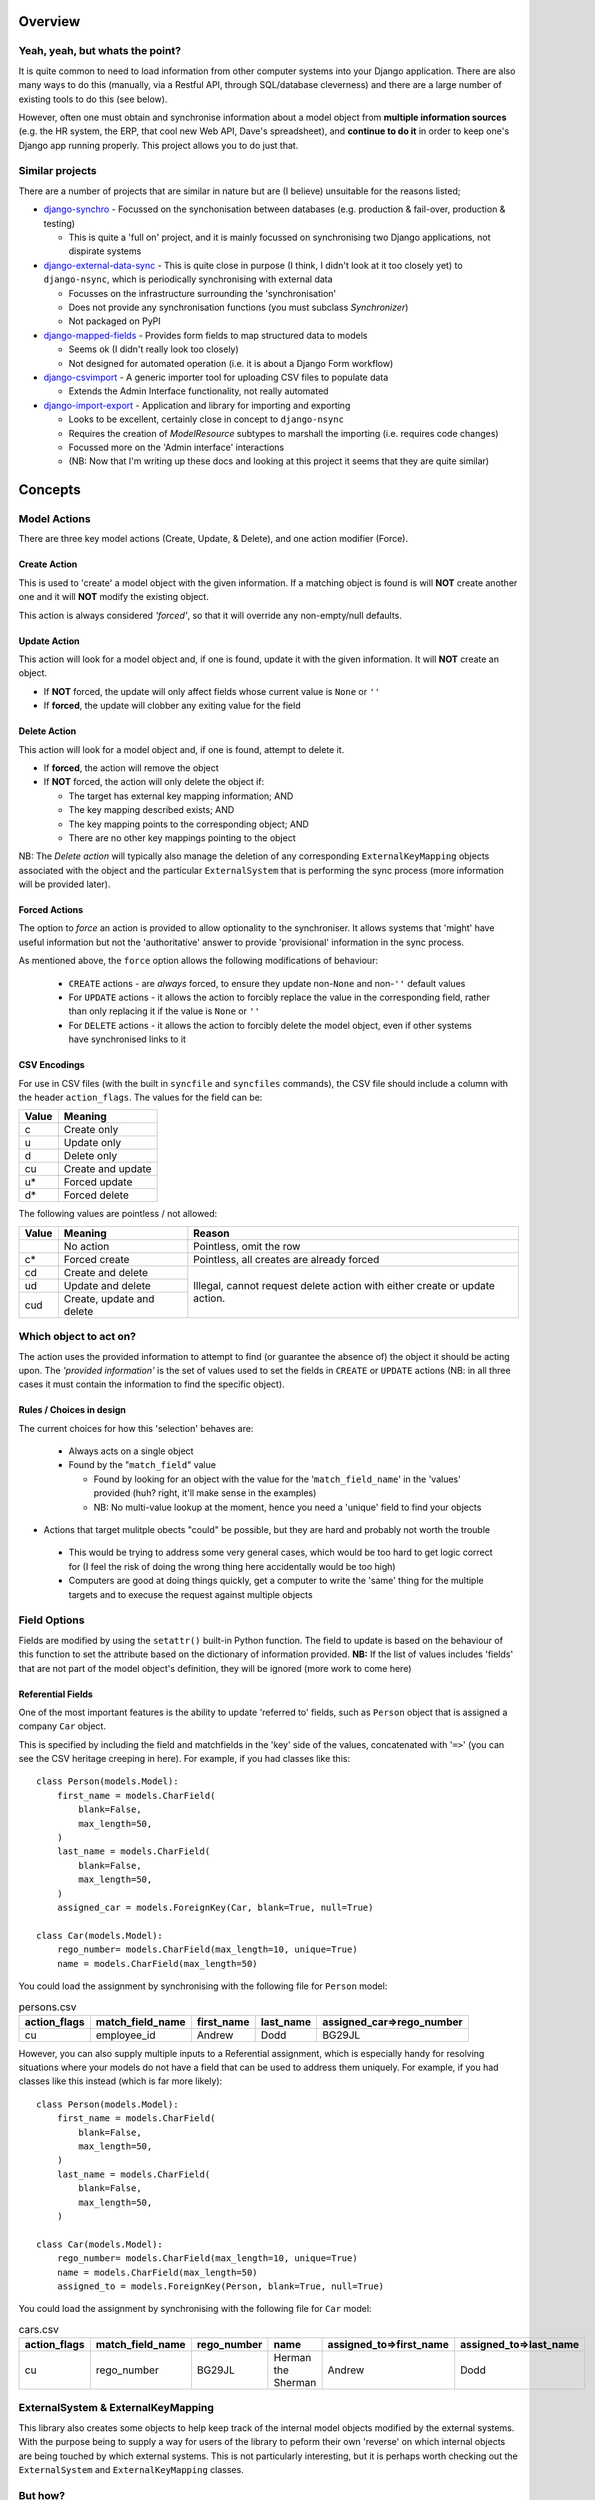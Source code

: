 Overview
========

Yeah, yeah, but whats the point?
--------------------------------
It is quite common to need to load information from other computer systems into your Django 
application. There are also many ways to do this (manually, via a Restful API, through SQL/database
cleverness) and there are a large number of existing tools to do this (see below).

However, often one must obtain and synchronise information about a model object from **multiple 
information sources** (e.g. the HR system, the ERP, that cool new Web API, Dave's spreadsheet), and
**continue to do it** in order to keep one's Django app running properly. This project allows you to do 
just that.


Similar projects
----------------

There are a number of projects that are similar in nature but are (I believe) unsuitable for the
reasons listed;

* `django-synchro`_ - Focussed on the synchonisation between databases (e.g. production &
  fail-over, production & testing)

  - This is quite a 'full on' project, and it is mainly focussed on synchronising two Django
    applications, not dispirate systems

* `django-external-data-sync`_ - This is quite close in purpose (I think, I didn't look at it too
  closely yet) to ``django-nsync``, which is periodically synchronising with external data

  - Focusses on the infrastructure surrounding the 'synchronisation'
  - Does not provide any synchronisation functions (you must subclass `Synchronizer`)
  - Not packaged on PyPI

* `django-mapped-fields`_ - Provides form fields to map structured data to models

  - Seems ok (I didn't really look too closely)
  - Not designed for automated operation (i.e. it is about a Django Form workflow)

* `django-csvimport`_ - A generic importer tool for uploading CSV files to populate data
  
  - Extends the Admin Interface functionality, not really automated

* `django-import-export`_ - Application and library for importing and exporting 

  - Looks to be excellent, certainly close in concept to ``django-nsync``
  - Requires the creation of `ModelResource` subtypes to marshall the importing (i.e. requires code
    changes)
  - Focussed more on the 'Admin interface' interactions
  - (NB: Now that I'm writing up these docs and looking at this project it seems that they are
    quite similar)

.. _`django-synchro`: https://github.com/zlorf/django-synchro
.. _`django-external-data-sync`: https://github.com/596acres/django-external-data-sync
.. _`django-mapped-fields`: https://github.com/mypebble/mapped-fields
.. _`django-csvimport`: https://github.com/edcrewe/django-csvimport
.. _`django-import-export`: https://django-import-export.readthedocs.org/en/latest/

Concepts
========

Model Actions
-------------

There are three key model actions (Create, Update, & Delete), and one action modifier (Force).

Create Action
^^^^^^^^^^^^^
This is used to 'create' a model object with the given information. If a matching object is found
is will **NOT** create another one and it will **NOT** modify the existing object.

This action is always considered *'forced'*, so that it will override any non-empty/null defaults.

Update Action
^^^^^^^^^^^^^
This action will look for a model object and, if one is found, update it with the given
information. It will **NOT** create an object.

- If **NOT** forced, the update will only affect fields whose current value is ``None`` or ``''``
- If **forced**, the update will clobber any exiting value for the field

Delete Action
^^^^^^^^^^^^^
This action will look for a model object and, if one is found, attempt to delete it.

- If **forced**, the action will remove the object
- If **NOT** forced, the action will only delete the object if:

  - The target has external key mapping information; AND
  - The key mapping described exists; AND
  - The key mapping points to the corresponding object; AND
  - There are no other key mappings pointing to the object

NB: The *Delete action* will typically also manage the deletion of any corresponding
``ExternalKeyMapping`` objects associated with the object and the particular ``ExternalSystem``
that is performing the sync process (more information will be provided later).

Forced Actions
^^^^^^^^^^^^^^
The option to *force* an action is provided to allow optionality to the synchroniser. It allows
systems that 'might' have useful information but not the 'authoritative' answer to provide
'provisional' information in the sync process.

As mentioned above, the ``force`` option allows the following modifications of behaviour:

 - ``CREATE`` actions - are *always* forced, to ensure they update non-``None`` and non-``''``
   default values
 - For ``UPDATE`` actions - it allows the action to forcibly replace the value in the corresponding
   field, rather than only replacing it if the value is ``None`` or ``''``
 - For ``DELETE`` actions - it allows the action to forcibly delete the model object, even if other
   systems have synchronised links to it

CSV Encodings
^^^^^^^^^^^^^
For use in CSV files (with the built in ``syncfile`` and ``syncfiles`` commands), the CSV file
should include a column with the header ``action_flags``. The values for the field can be:

+-------+-------------------+
| Value | Meaning           |
+=======+===================+
|  c    + Create only       |
+-------+-------------------+
|  u    | Update only       |
+-------+-------------------+
|  d    | Delete only       |
+-------+-------------------+
|  cu   | Create and update |
+-------+-------------------+
|  u*   | Forced update     |
+-------+-------------------+
|  d*   | Forced delete     |
+-------+-------------------+


The following values are pointless / not allowed:

+-------+---------------------+-------------------------------------------+
| Value | Meaning             | Reason                                    |
+=======+=====================+===========================================+
|       | No action           | Pointless, omit the row                   |
+-------+---------------------+-------------------------------------------+
|  c*   + Forced create       | Pointless, all creates are already forced |
+-------+---------------------+-------------------------------------------+
|  cd   | Create and delete   | Illegal, cannot request delete action     |
+-------+---------------------+ with either create or update action.      |
|  ud   | Update and delete   |                                           |
+-------+---------------------+                                           |
|  cud  | Create, update and  |                                           | 
|       | delete              |                                           |
+-------+---------------------+-------------------------------------------+



Which object to act on?
-----------------------
The action uses the provided information to attempt to find (or guarantee the absence of) the
object it should be acting upon. The *'provided information'* is the set of values used to set the
fields in ``CREATE`` or ``UPDATE`` actions (NB: in all three cases it must contain the information
to find the specific object).

Rules / Choices in design
^^^^^^^^^^^^^^^^^^^^^^^^^
The current choices for how this 'selection' behaves are:

 - Always acts on a single object
 - Found by the "``match_field``" value
   
   - Found by looking for an object with the value for the '``match_field_name``' in the 'values'
     provided (huh? right, it'll make sense in the examples)
   - NB: No multi-value lookup at the moment, hence you need a 'unique' field to find your objects

- Actions that target mulitple obects "could" be possible, but they are hard and probably not worth
  the trouble

 - This would be trying to address some very general cases, which would be too hard to get logic
   correct for (I feel the risk of doing the wrong thing here accidentally would be too high)
 - Computers are good at doing things quickly, get a computer to write the 'same' thing for the
   multiple targets and to execuse the request against multiple objects

Field Options
-------------
Fields are modified by using the ``setattr()`` built-in Python function. The field to update is
based on the behaviour of this function to set the attribute based on the dictionary of information
provided. **NB:** If the list of values includes 'fields' that are not part of the model object's
definition, they will be ignored (more work to come here)

Referential Fields
^^^^^^^^^^^^^^^^^^
One of the most important features is the ability to update 'referred to' fields, such as
``Person`` object that is assigned a company ``Car`` object.

This is specified by including the field and matchfields in the 'key' side of the values,
concatenated with '``=>``' (you can see the CSV heritage creeping in here). For example, if you had
classes like this::

    class Person(models.Model):
        first_name = models.CharField(
            blank=False,
            max_length=50,
        )
        last_name = models.CharField(
            blank=False,
            max_length=50,
        )
        assigned_car = models.ForeignKey(Car, blank=True, null=True)

    class Car(models.Model):
        rego_number= models.CharField(max_length=10, unique=True)
        name = models.CharField(max_length=50)

You could load the assignment by synchronising with the following file for  ``Person`` model:

.. csv-table:: persons.csv
    :header: "action_flags", "match_field_name", "first_name", "last_name", "assigned_car=>rego_number"

    "cu","employee_id","Andrew","Dodd","BG29JL"


However, you can also supply multiple inputs to a Referential assignment, which is especially handy
for resolving situations where your models do not have a field that can be used to address them 
uniquely. For example, if you had classes like this instead (which is far more likely)::

    class Person(models.Model):
        first_name = models.CharField(
            blank=False,
            max_length=50,
        )
        last_name = models.CharField(
            blank=False,
            max_length=50,
        )

    class Car(models.Model):
        rego_number= models.CharField(max_length=10, unique=True)
        name = models.CharField(max_length=50)
        assigned_to = models.ForeignKey(Person, blank=True, null=True)

You could load the assignment by synchronising with the following file for  ``Car`` model:

.. csv-table:: cars.csv
    :header: "action_flags", "match_field_name", "rego_number", "name", "assigned_to=>first_name", "assigned_to=>last_name"

    "cu","rego_number","BG29JL","Herman the Sherman","Andrew","Dodd"


ExternalSystem & ExternalKeyMapping
-----------------------------------
This library also creates some objects to help keep track of the internal model objects modified by
the external systems. With the purpose being to supply a way for users of the library to peform
their own 'reverse' on which internal objects are being touched by which external systems. This is
not particularly interesting, but it is perhaps worth checking out the ``ExternalSystem`` and
``ExternalKeyMapping`` classes.


But how?
--------
It is probaby easiest to look at the examples page or have a look at the integration tests for the
two out of the box commands.

